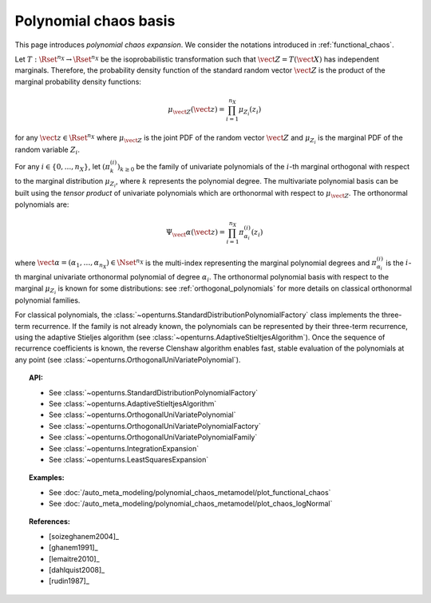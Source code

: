 .. _chaos_basis:

Polynomial chaos basis
----------------------

This page introduces *polynomial chaos expansion*.
We consider the notations introduced in :ref:`functional_chaos`.

Let :math:`T : \Rset^{n_X} \rightarrow \Rset^{n_X}` be the isoprobabilistic
transformation such that :math:`\vect{Z} = T(\vect{X})` has independent
marginals.
Therefore, the probability density function of the standard random vector
:math:`\vect{Z}` is the product of the marginal probability density functions:

  .. math::

        \mu_{\vect{Z}}(\vect{z})= \prod_{i=1}^{n_X} \mu_{Z_i}(z_i)

for any :math:`\vect{z} \in \Rset^{n_X}` where :math:`\mu_{\vect{Z}}`
is the joint PDF of the random vector :math:`\vect{Z}` and :math:`\mu_{Z_i}`
is the marginal PDF of the random variable :math:`Z_i`.

For any :math:`i \in \{0, ..., n_X\}`, let
:math:`\left(\pi_k^{(i)}\right)_{k \geq 0}` be the family of univariate
polynomials of the :math:`i`-th marginal orthogonal with respect to the
marginal distribution :math:`\mu_{Z_i}`, where :math:`k` represents the
polynomial degree.
The multivariate polynomial basis can be built using the *tensor product* of
univariate polynomials which are orthonormal with respect to :math:`\mu_{\vect{Z}}`.
The orthonormal polynomials are:

  .. math::

        \Psi_\vect{\alpha}(\vect{z}) = \prod_{i=1}^{n_X} \pi_{\alpha_i}^{(i)}(z_i)

where :math:`\vect{\alpha} = (\alpha_1, \dots, \alpha_{n_X}) \in \Nset^{n_X}` is the multi-index
representing the marginal polynomial degrees and :math:`\pi_{\alpha_i}^{(i)}`
is the :math:`i`-th marginal univariate orthonormal polynomial of degree
:math:`\alpha_i`.
The orthonormal polynomial basis with respect to the marginal :math:`\mu_{Z_i}` is
known for some distributions: see :ref:`orthogonal_polynomials` for more
details on classical orthonormal polynomial families.

For classical polynomials, the :class:`~openturns.StandardDistributionPolynomialFactory`
class implements the three-term recurrence.
If the family is not already known, the polynomials can be represented by
their three-term recurrence, using the adaptive Stieljes algorithm (see
:class:`~openturns.AdaptiveStieltjesAlgorithm`).
Once the sequence of recurrence coefficients is known, the reverse Clenshaw
algorithm enables fast, stable evaluation of the polynomials
at any point (see :class:`~openturns.OrthogonalUniVariatePolynomial`).

.. topic:: API:

    - See :class:`~openturns.StandardDistributionPolynomialFactory`
    - See :class:`~openturns.AdaptiveStieltjesAlgorithm`
    - See :class:`~openturns.OrthogonalUniVariatePolynomial`
    - See :class:`~openturns.OrthogonalUniVariatePolynomialFactory`
    - See :class:`~openturns.OrthogonalUniVariatePolynomialFamily`
    - See :class:`~openturns.IntegrationExpansion`
    - See :class:`~openturns.LeastSquaresExpansion`


.. topic:: Examples:

    - See :doc:`/auto_meta_modeling/polynomial_chaos_metamodel/plot_functional_chaos`
    - See :doc:`/auto_meta_modeling/polynomial_chaos_metamodel/plot_chaos_logNormal`


.. topic:: References:

    - [soizeghanem2004]_
    - [ghanem1991]_
    - [lemaitre2010]_
    - [dahlquist2008]_
    - [rudin1987]_
